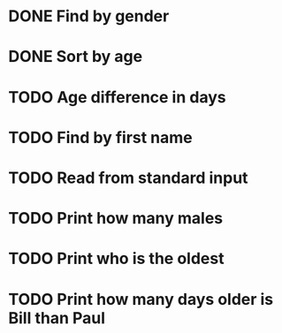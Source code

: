 * DONE Find by gender
  CLOSED: [2017-03-04 Sat 16:27]
  :LOGBOOK:
  CLOCK: [2017-03-04 Sat 15:57]--[2017-03-04 Sat 16:26] =>  0:29
  :END:
* DONE Sort by age
  CLOSED: [2017-03-04 Sat 16:54]
  :LOGBOOK:
  CLOCK: [2017-03-04 Sat 16:43]--[2017-03-04 Sat 16:54] =>  0:11
  :END:
* TODO Age difference in days
* TODO Find by first name
* TODO Read from standard input
* TODO Print how many males
* TODO Print who is the oldest
* TODO Print how many days older is Bill than Paul
